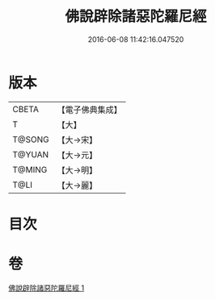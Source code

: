 #+TITLE: 佛說辟除諸惡陀羅尼經 
#+DATE: 2016-06-08 11:42:16.047520

* 版本
 |     CBETA|【電子佛典集成】|
 |         T|【大】     |
 |    T@SONG|【大→宋】   |
 |    T@YUAN|【大→元】   |
 |    T@MING|【大→明】   |
 |      T@LI|【大→麗】   |

* 目次

* 卷
[[file:KR6j0639_001.txt][佛說辟除諸惡陀羅尼經 1]]

